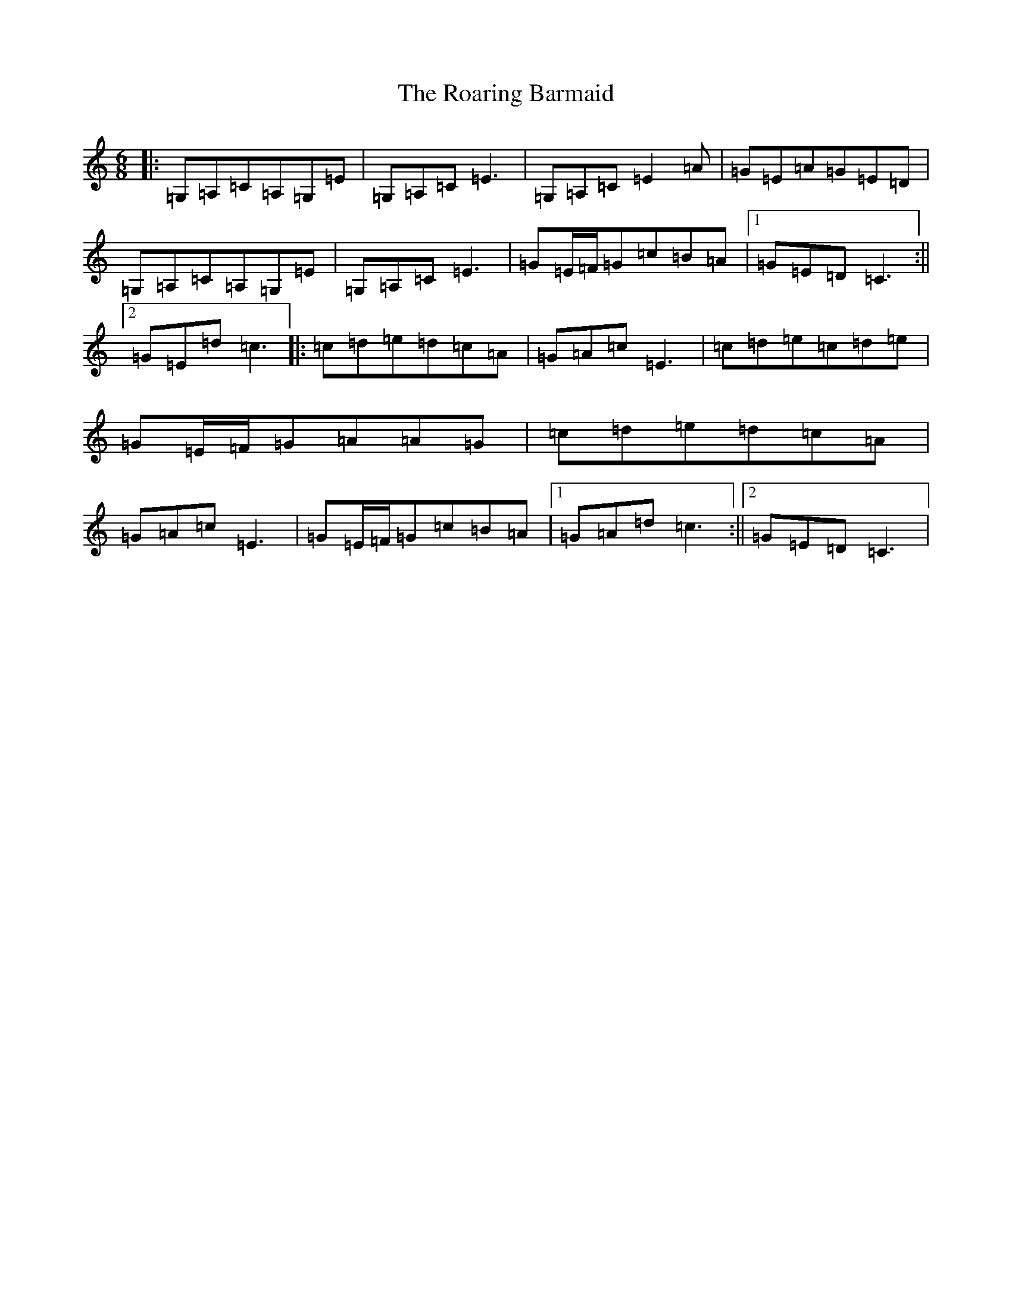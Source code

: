 X: 18325
T: Roaring Barmaid, The
S: https://thesession.org/tunes/91#setting12630
Z: G Major
R: jig
M: 6/8
L: 1/8
K: C Major
|:=G,=A,=C=A,=G,=E|=G,=A,=C=E3|=G,=A,=C=E2=A|=G=E=A=G=E=D|=G,=A,=C=A,=G,=E|=G,=A,=C=E3|=G=E/2=F/2=G=c=B=A|1=G=E=D=C3:||2=G=E=d=c3|:=c=d=e=d=c=A|=G=A=c=E3|=c=d=e=c=d=e|=G=E/2=F/2=G=A=A=G|=c=d=e=d=c=A|=G=A=c=E3|=G=E/2=F/2=G=c=B=A|1=G=A=d=c3:||2=G=E=D=C3|